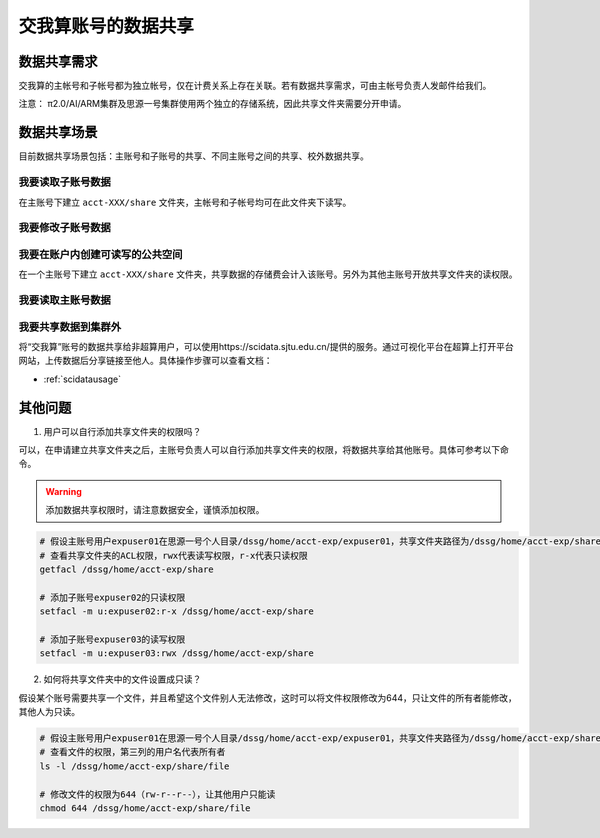 .. _datashare:

************************
交我算账号的数据共享
************************

数据共享需求
===================

交我算的主帐号和子帐号都为独立帐号，仅在计费关系上存在关联。若有数据共享需求，可由主帐号负责人发邮件给我们。

注意：
π2.0/AI/ARM集群及思源一号集群使用两个独立的存储系统，因此共享文件夹需要分开申请。

数据共享场景
======================

目前数据共享场景包括：主账号和子账号的共享、不同主账号之间的共享、校外数据共享。

我要读取子账号数据
----------------------

在主账号下建立 ``acct-XXX/share`` 文件夹，主帐号和子帐号均可在此文件夹下读写。

我要修改子账号数据
--------------------

我要在账户内创建可读写的公共空间
---------------------------------

在一个主账号下建立 ``acct-XXX/share`` 文件夹，共享数据的存储费会计入该账号。另外为其他主账号开放共享文件夹的读权限。

我要读取主账号数据
-------------------

我要共享数据到集群外
------------------------

将“交我算”账号的数据共享给非超算用户，可以使用https://scidata.sjtu.edu.cn/提供的服务。通过可视化平台在超算上打开平台网站，上传数据后分享链接至他人。具体操作步骤可以查看文档：

* :ref:`scidatausage`

其他问题
===================

1. 用户可以自行添加共享文件夹的权限吗？

可以，在申请建立共享文件夹之后，主账号负责人可以自行添加共享文件夹的权限，将数据共享给其他账号。具体可参考以下命令。

.. warning::

    添加数据共享权限时，请注意数据安全，谨慎添加权限。

.. code:: bash

    # 假设主账号用户expuser01在思源一号个人目录/dssg/home/acct-exp/expuser01，共享文件夹路径为/dssg/home/acct-exp/share
    # 查看共享文件夹的ACL权限，rwx代表读写权限，r-x代表只读权限
    getfacl /dssg/home/acct-exp/share

    # 添加子账号expuser02的只读权限
    setfacl -m u:expuser02:r-x /dssg/home/acct-exp/share

    # 添加子账号expuser03的读写权限
    setfacl -m u:expuser03:rwx /dssg/home/acct-exp/share

2. 如何将共享文件夹中的文件设置成只读？

假设某个账号需要共享一个文件，并且希望这个文件别人无法修改，这时可以将文件权限修改为644，只让文件的所有者能修改，其他人为只读。

.. code:: bash

    # 假设主账号用户expuser01在思源一号个人目录/dssg/home/acct-exp/expuser01，共享文件夹路径为/dssg/home/acct-exp/share，需要共享的文件名为file
    # 查看文件的权限，第三列的用户名代表所有者
    ls -l /dssg/home/acct-exp/share/file

    # 修改文件的权限为644（rw-r--r--），让其他用户只能读
    chmod 644 /dssg/home/acct-exp/share/file
